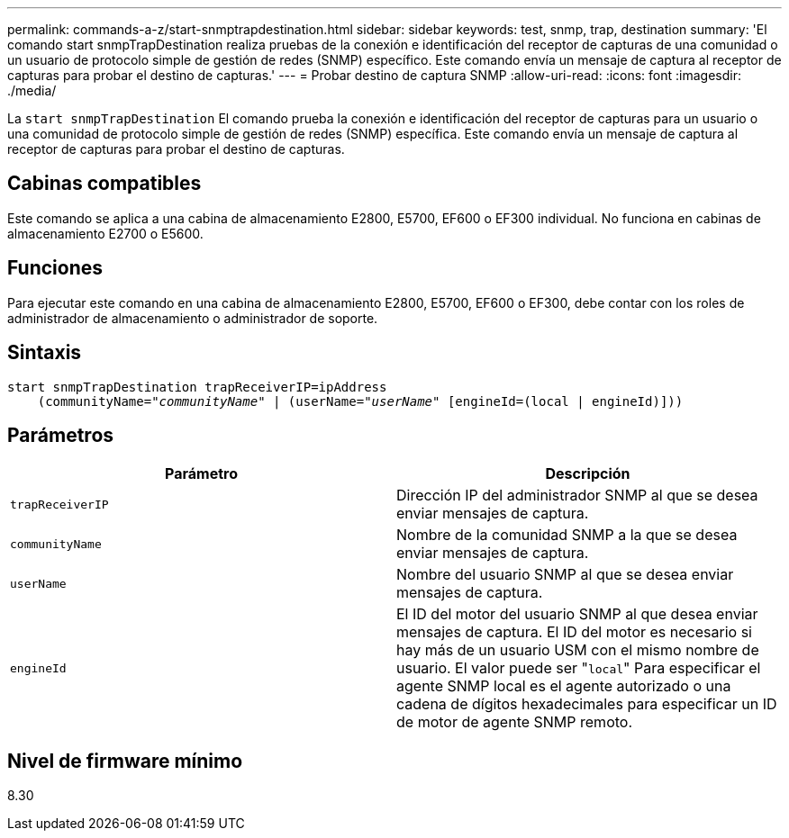 ---
permalink: commands-a-z/start-snmptrapdestination.html 
sidebar: sidebar 
keywords: test, snmp, trap, destination 
summary: 'El comando start snmpTrapDestination realiza pruebas de la conexión e identificación del receptor de capturas de una comunidad o un usuario de protocolo simple de gestión de redes (SNMP) específico. Este comando envía un mensaje de captura al receptor de capturas para probar el destino de capturas.' 
---
= Probar destino de captura SNMP
:allow-uri-read: 
:icons: font
:imagesdir: ./media/


[role="lead"]
La `start snmpTrapDestination` El comando prueba la conexión e identificación del receptor de capturas para un usuario o una comunidad de protocolo simple de gestión de redes (SNMP) específica. Este comando envía un mensaje de captura al receptor de capturas para probar el destino de capturas.



== Cabinas compatibles

Este comando se aplica a una cabina de almacenamiento E2800, E5700, EF600 o EF300 individual. No funciona en cabinas de almacenamiento E2700 o E5600.



== Funciones

Para ejecutar este comando en una cabina de almacenamiento E2800, E5700, EF600 o EF300, debe contar con los roles de administrador de almacenamiento o administrador de soporte.



== Sintaxis

[listing, subs="+macros"]
----
start snmpTrapDestination trapReceiverIP=ipAddress
    pass:quotes[(communityName="_communityName_" | (userName="_userName_"] [engineId=(local | engineId)]))
----


== Parámetros

[cols="2*"]
|===
| Parámetro | Descripción 


 a| 
`trapReceiverIP`
 a| 
Dirección IP del administrador SNMP al que se desea enviar mensajes de captura.



 a| 
`communityName`
 a| 
Nombre de la comunidad SNMP a la que se desea enviar mensajes de captura.



 a| 
`userName`
 a| 
Nombre del usuario SNMP al que se desea enviar mensajes de captura.



 a| 
`engineId`
 a| 
El ID del motor del usuario SNMP al que desea enviar mensajes de captura. El ID del motor es necesario si hay más de un usuario USM con el mismo nombre de usuario. El valor puede ser "[.code]``local``" Para especificar el agente SNMP local es el agente autorizado o una cadena de dígitos hexadecimales para especificar un ID de motor de agente SNMP remoto.

|===


== Nivel de firmware mínimo

8.30
